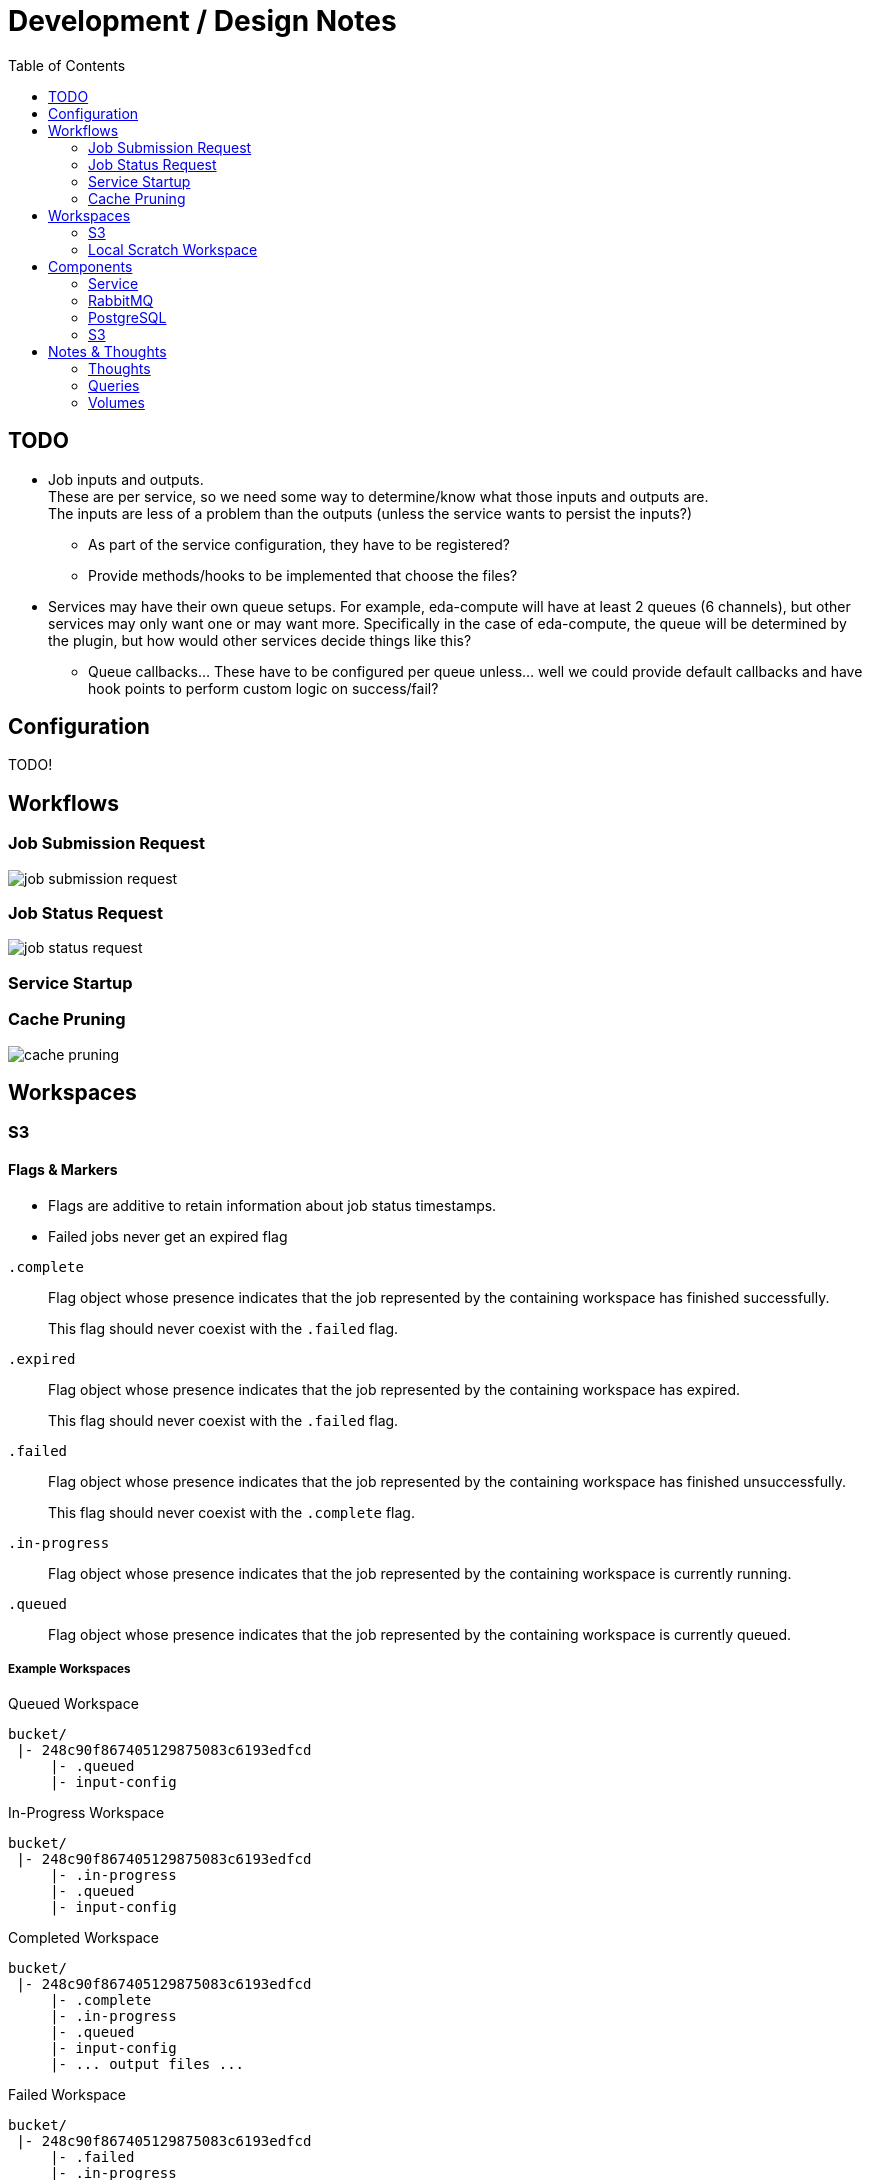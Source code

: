 = Development / Design Notes
:toc:


== TODO

* Job inputs and outputs. +
  These are per service, so we need some way to determine/know what those
  inputs and outputs are. +
  The inputs are less of a problem than the outputs (unless the service wants
  to persist the inputs?)
** As part of the service configuration, they have to be registered?
** Provide methods/hooks to be implemented that choose the files?
* Services may have their own queue setups.  For example, eda-compute will have
  at least 2 queues (6 channels), but other services may only want one or may
  want more.  Specifically in the case of eda-compute, the queue will be
  determined by the plugin, but how would other services decide things like
  this?
** Queue callbacks... These have to be configured per queue unless... well we
   could provide default callbacks and have hook points to perform custom logic
   on success/fail?


== Configuration

TODO!


== Workflows


=== Job Submission Request

image::graphs/job-submission-request.png[]


=== Job Status Request

image::graphs/job-status-request.png[]


=== Service Startup


=== Cache Pruning

image::graphs/cache-pruning.png[]



== Workspaces


=== S3


==== Flags & Markers

--
* Flags are additive to retain information about job status timestamps.
* Failed jobs never get an expired flag
--

`.complete`::
Flag object whose presence indicates that the job represented by the containing
workspace has finished successfully.
+
This flag should never coexist with the `.failed` flag.

`.expired`::
Flag object whose presence indicates that the job represented by the containing
workspace has expired.
+
This flag should never coexist with the `.failed` flag.

`.failed`::
Flag object whose presence indicates that the job represented by the containing
workspace has finished unsuccessfully.
+
This flag should never coexist with the `.complete` flag.

`.in-progress`::
Flag object whose presence indicates that the job represented by the containing
workspace is currently running.

`.queued`::
Flag object whose presence indicates that the job represented by the containing
workspace is currently queued.


===== Example Workspaces

.Queued Workspace
[source]
----
bucket/
 |- 248c90f867405129875083c6193edfcd
     |- .queued
     |- input-config
----

.In-Progress Workspace
[source]
----
bucket/
 |- 248c90f867405129875083c6193edfcd
     |- .in-progress
     |- .queued
     |- input-config
----

.Completed Workspace
[source]
----
bucket/
 |- 248c90f867405129875083c6193edfcd
     |- .complete
     |- .in-progress
     |- .queued
     |- input-config
     |- ... output files ...
----

.Failed Workspace
[source]
----
bucket/
 |- 248c90f867405129875083c6193edfcd
     |- .failed
     |- .in-progress
     |- .queued
     |- error.log
     |- input-config
     |- ... output files ...
----

.Expired Workspace
[source]
----
bucket/
 |- 248c90f867405129875083c6193edfcd
     |- .expired
     |- .completed
     |- .in-progress
     |- .queued
----

==== Job Outputs

TODO!


=== Local Scratch Workspace


==== Inputs & Outputs

TODO!

== Components

=== Service

=== RabbitMQ

=== PostgreSQL

==== Debug Credentials

TODO: Document debug user.

=== S3


== Notes & Thoughts

Unordered development notes.

=== Thoughts

* A failed job should not expire.  It should stay failed until manually cleared.
* Each campus should only prune jobs that they "own".
* Job executor provider/factory.  Need some hook to get a job executor when we
  pop a job from the queue.
* Need to be able to have an arbitrary number of queues.
** How do we determine what queue a job goes to?  If multiple queues are baked
   into the platform itself we need some sort of identifier for each queue.  It
   will have to be part of the platform configuration.
* Platform configuration?
** Should this be a config file?  Should it be programmatic?  May need to be
   statically available.

=== Queries

* Insert new job
* Update job status
** Update from queued to grabbed
** Update from grabbed to finished (failed or complete)
** Update from grabbed to queued (dead job)
** Update from finished to expired (except failed stays in failed status)
* Get job status
* Get job queue position

=== Volumes

* postgres

